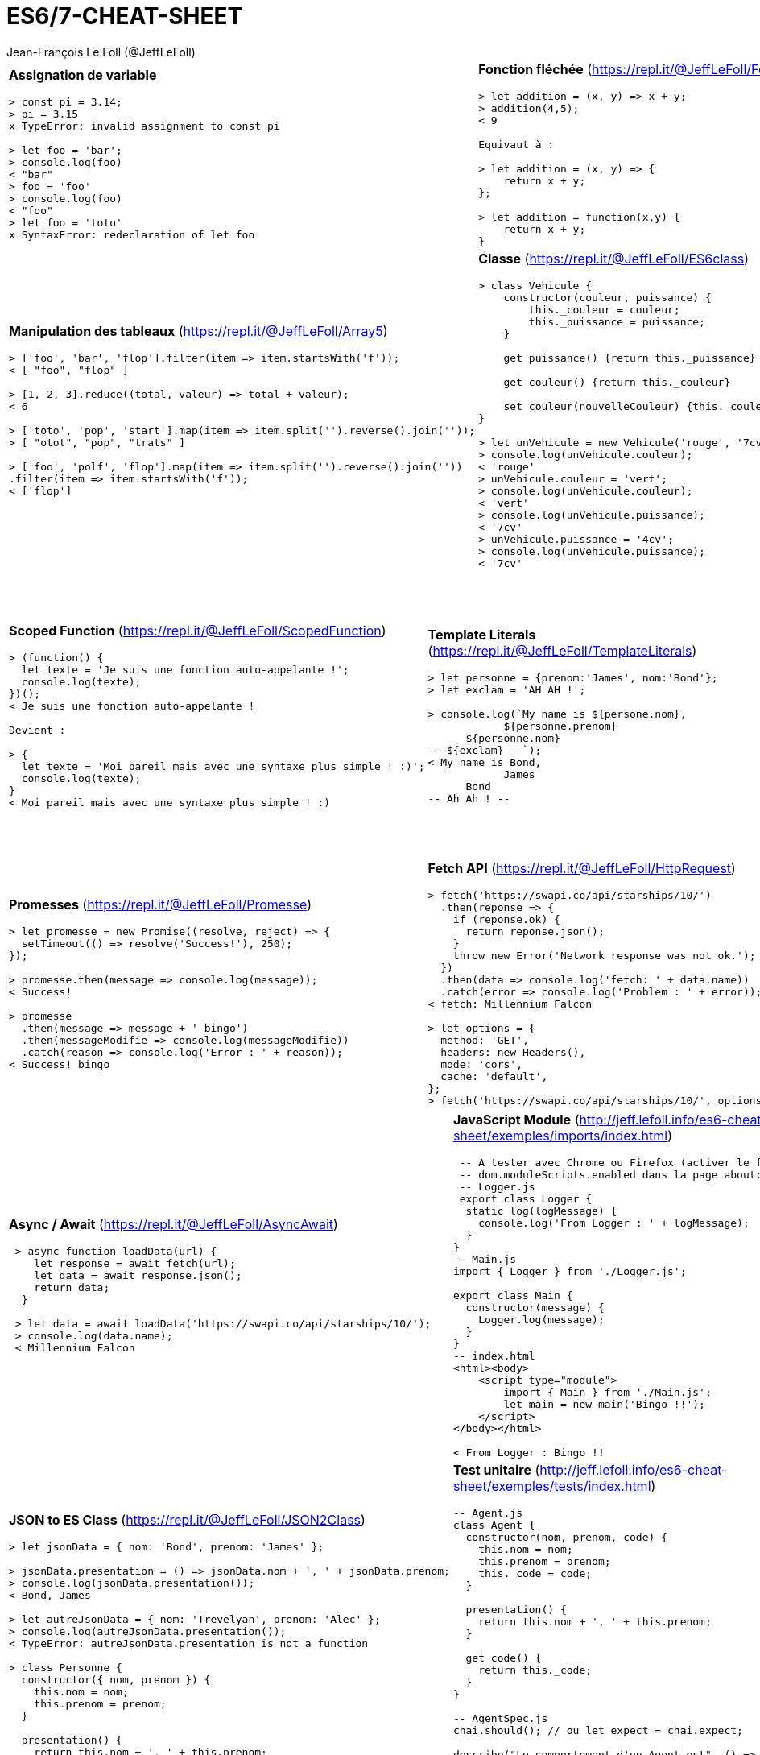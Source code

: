 = ES6/7-CHEAT-SHEET
Jean-François Le Foll (@JeffLeFoll)
:source-highlighter: pygments
:nofooter:

:nbColonnes: 3

[.cheat-sheet]
[grid=none]
[frame=none]
[width=90%]
[cols="{nbColonnes}*.^"]
|===

a| *Assignation de variable*
[source, javascript]
----
> const pi = 3.14;
> pi = 3.15
x TypeError: invalid assignment to const pi

> let foo = 'bar';
> console.log(foo)
< "bar"
> foo = 'foo'
> console.log(foo)
< "foo"
> let foo = 'toto'
x SyntaxError: redeclaration of let foo
----

a| *Fonction fléchée* (https://repl.it/@JeffLeFoll/FonctionFlechee)
[source, javascript]
----
> let addition = (x, y) => x + y; 
> addition(4,5);
< 9

Equivaut à : 

> let addition = (x, y) => {
    return x + y;
}; 

> let addition = function(x,y) {
    return x + y;
}
----

a| *Gestion des paramètres* (https://repl.it/@JeffLeFoll/Parametres)
[source, javascript]
----
> let additionAvecMinimum1 = (x, y=1) => x + y; 
> additionAvecMinimum1(4);
< 5

> let addition = (...valeurs) => valeurs.reduce((total, valeur) => total + valeur ); 
> addition(5,6,7);
< 18

> let soustraction = (...[a, b, c]) => a - b - c;
> soustraction(20, 5, 2, 45);
< 13
----

a| *Manipulation des tableaux* (https://repl.it/@JeffLeFoll/Array5)
[source, javascript]
----
> ['foo', 'bar', 'flop'].filter(item => item.startsWith('f')); 
< [ "foo", "flop" ]

> [1, 2, 3].reduce((total, valeur) => total + valeur);
< 6

> ['toto', 'pop', 'start'].map(item => item.split('').reverse().join(''));
> [ "otot", "pop", "trats" ]

> ['foo', 'polf', 'flop'].map(item => item.split('').reverse().join(''))
.filter(item => item.startsWith('f'));
< ['flop']
----

a| *Classe* (https://repl.it/@JeffLeFoll/ES6class)
[source, javascript]
----
> class Vehicule {
    constructor(couleur, puissance) {
        this._couleur = couleur;
        this._puissance = puissance;
    }

    get puissance() {return this._puissance}

    get couleur() {return this._couleur}

    set couleur(nouvelleCouleur) {this._couleur = nouvelleCouleur}
}

> let unVehicule = new Vehicule('rouge', '7cv');
> console.log(unVehicule.couleur);
< 'rouge'
> unVehicule.couleur = 'vert';
> console.log(unVehicule.couleur);
< 'vert'
> console.log(unVehicule.puissance);
< '7cv'
> unVehicule.puissance = '4cv';
> console.log(unVehicule.puissance);
< '7cv'
----

a| *Classe - Extension* (https://repl.it/@JeffLeFoll/ES6ClassExt)
[source, javascript]
----
> class Moto extends Vehicule {
    constructor(couleur, puissance, type) {
        super(couleur, puissance);
        this._type = type;
    }

    debridage(nouvellePuissance) {this._puissance = nouvellePuissance}

    static warning() {return 'N\'oubliez pas les équipements de sécurités'}
}

> let gsr600 = new Moto('gris', '98cv', 'roadster');
> console.log(gsr600.couleur);
< 'gris'
> console.log(gsr600.puissance);
< '98cv'
> gsr600.debridage('110cv');
> console.log(gsr600.puissance);
< '110cv'
> Moto.warning();
< "N'oubliez pas les équipements de sécurités"
----
|===
<<<
[.cheat-sheet]
[grid=none]
[frame=none]
[width=90%]
[cols="{nbColonnes}*.^"]
|===

a| *Scoped Function* (https://repl.it/@JeffLeFoll/ScopedFunction)
[source, javascript]
----
> (function() {
  let texte = 'Je suis une fonction auto-appelante !';
  console.log(texte);
})();
< Je suis une fonction auto-appelante !

Devient : 

> {
  let texte = 'Moi pareil mais avec une syntaxe plus simple ! :)';
  console.log(texte);
}
< Moi pareil mais avec une syntaxe plus simple ! :)
----

a| *Template Literals* (https://repl.it/@JeffLeFoll/TemplateLiterals)
[source, javascript]
----
> let personne = {prenom:'James', nom:'Bond'};
> let exclam = 'AH AH !';

> console.log(`My name is ${persone.nom}, 
            ${personne.prenom} 
      ${personne.nom}
-- ${exclam} --`);
< My name is Bond, 
            James 
      Bond
-- Ah Ah ! --
----


a| *Destructuration* (https://repl.it/@JeffLeFoll/Destructuration)
[source, javascript]
----
> let tableauSource = [1, 2, 3, 4];
> let dest1, dest2, reste;

> [dest1, dest2, ...reste] = tableauSource;
> console.log(dest1); // 1
> console.log(dest2); // 2
> console.log(reste); // [3, 4]

> let personne = {nom: 'Bond', prenom: 'James'};
> let {nom, prenom} = personne;
> console.log(nom); // Bond
> console.log(prenom); // James

> let url = 'https://developer.mozilla.org/en-US/Web/JavaScript';
> let parsedURL = /^(\w+)\:\/\/([^\/]+)\/(.*)$/.exec(url);
> console.log(parsedURL);
< ['https://developer.mozilla.org/en-US/Web/JavaScript', 'https', 
< 'developer.mozilla.org','en-US/Web/JavaScript']

> let [source, protocol, fullhost, fullpath] = parsedURL;
> console.log(protocol); // https
----

a| *Promesses* (https://repl.it/@JeffLeFoll/Promesse)
[source, javascript]
----
> let promesse = new Promise((resolve, reject) => {
  setTimeout(() => resolve('Success!'), 250);
});

> promesse.then(message => console.log(message));
< Success!

> promesse
  .then(message => message + ' bingo')
  .then(messageModifie => console.log(messageModifie))
  .catch(reason => console.log('Error : ' + reason));
< Success! bingo
----

a| *Fetch API* (https://repl.it/@JeffLeFoll/HttpRequest)
[source, javascript]
----
> fetch('https://swapi.co/api/starships/10/')
  .then(reponse => {
    if (reponse.ok) {
      return reponse.json();
    }
    throw new Error('Network response was not ok.');
  })
  .then(data => console.log('fetch: ' + data.name))
  .catch(error => console.log('Problem : ' + error));
< fetch: Millennium Falcon

> let options = {
  method: 'GET',
  headers: new Headers(),
  mode: 'cors',
  cache: 'default',
};
> fetch('https://swapi.co/api/starships/10/', options);
----

a| *HttpRequest* (https://repl.it/@JeffLeFoll/HttpRequest)
[source, javascript]
----
> let xhr = new XMLHttpRequest();
> xhr.open('get', 'https://swapi.co/api/starships/10/', true);
> xhr.responseType = 'json';
> xhr.onload = function() {
  let status = xhr.status;
  if (status == 200) {
    console.log('xhr: ' + xhr.response.name);
  } else {
    console.log('Network response was not ok.');
  }
};
> xhr.send();
< xhr: Millennium Falcon
----

|===
<<<
[.cheat-sheet]
[grid=none]
[frame=none]
[width=90%]
[cols="{nbColonnes}*.^"]
|===

a| *Async / Await* (https://repl.it/@JeffLeFoll/AsyncAwait)
[source, javascript]
----
 > async function loadData(url) {
    let response = await fetch(url);
    let data = await response.json();
    return data;
  }

 > let data = await loadData('https://swapi.co/api/starships/10/');
 > console.log(data.name);
 < Millennium Falcon
----

a| *JavaScript Module* (http://jeff.lefoll.info/es6-cheat-sheet/exemples/imports/index.html)
[source, javascript]
----
 -- A tester avec Chrome ou Firefox (activer le flag :
 -- dom.moduleScripts.enabled dans la page about:config )
 -- Logger.js
 export class Logger {
  static log(logMessage) {
    console.log('From Logger : ' + logMessage);
  }
}
-- Main.js
import { Logger } from './Logger.js';

export class Main {
  constructor(message) {
    Logger.log(message);
  }
}
-- index.html
<html><body>
    <script type="module">
        import { Main } from './Main.js';
        let main = new main('Bingo !!');    
    </script>
</body></html>

< From Logger : Bingo !!
----

a| *Prototype* (https://repl.it/@JeffLeFoll/Prototype)
[source, javascript]
----
> function Moto(couleur) {this.couleur = couleur;} 

> let motoRouge = new Moto('rouge'); 
> console.log(motoRouge.type); // undefined

> Moto.prototype.type = 'sportive';

> let motoBleu = new Moto('bleu');
> motoBleu.type = 'roadster';

> console.log(motoRouge.type); // "sportive"
> console.log(motoBleu.type); // "roadster"

> motoBleu.carburan = 'essence';
> console.log(motoRouge.carburan); // "undefined"
> console.log(motoBleu.carburan); // "essence"
----

a| *JSON to ES Class* (https://repl.it/@JeffLeFoll/JSON2Class)
[source, javascript]
----
> let jsonData = { nom: 'Bond', prenom: 'James' };

> jsonData.presentation = () => jsonData.nom + ', ' + jsonData.prenom;
> console.log(jsonData.presentation());
< Bond, James

> let autreJsonData = { nom: 'Trevelyan', prenom: 'Alec' };
> console.log(autreJsonData.presentation()); 
< TypeError: autreJsonData.presentation is not a function

> class Personne {
  constructor({ nom, prenom }) {
    this.nom = nom;
    this.prenom = prenom;
  }

  presentation() {
    return this.nom + ', ' + this.prenom;
  }
}

> let agent006 = new Personne(autreJsonData);
> console.log(agent006.presentation());
< Trevelyan, Alec
----

a| *Test unitaire* (http://jeff.lefoll.info/es6-cheat-sheet/exemples/tests/index.html)
[source, javascript]
----
-- Agent.js
class Agent {
  constructor(nom, prenom, code) {
    this.nom = nom;
    this.prenom = prenom;
    this._code = code;
  }

  presentation() {
    return this.nom + ', ' + this.prenom;
  }

  get code() {
    return this._code;
  }
}

-- AgentSpec.js
chai.should(); // ou let expect = chai.expect;

describe("Le comportement d'un Agent est", () => {
  let monAgent;

  beforeEach(() => {
    monAgent = new Agent('Bond', 'James', '007');
  });

  it('doit se presenter', () => {
    monAgent.presentation().should.equal('Bond, James');
  });
});
----

a| *Dans le doute*
----
    https://developer.mozilla.org
    https://caniuse.com/
    https://github.com/airbnb/javascript
----

|===

